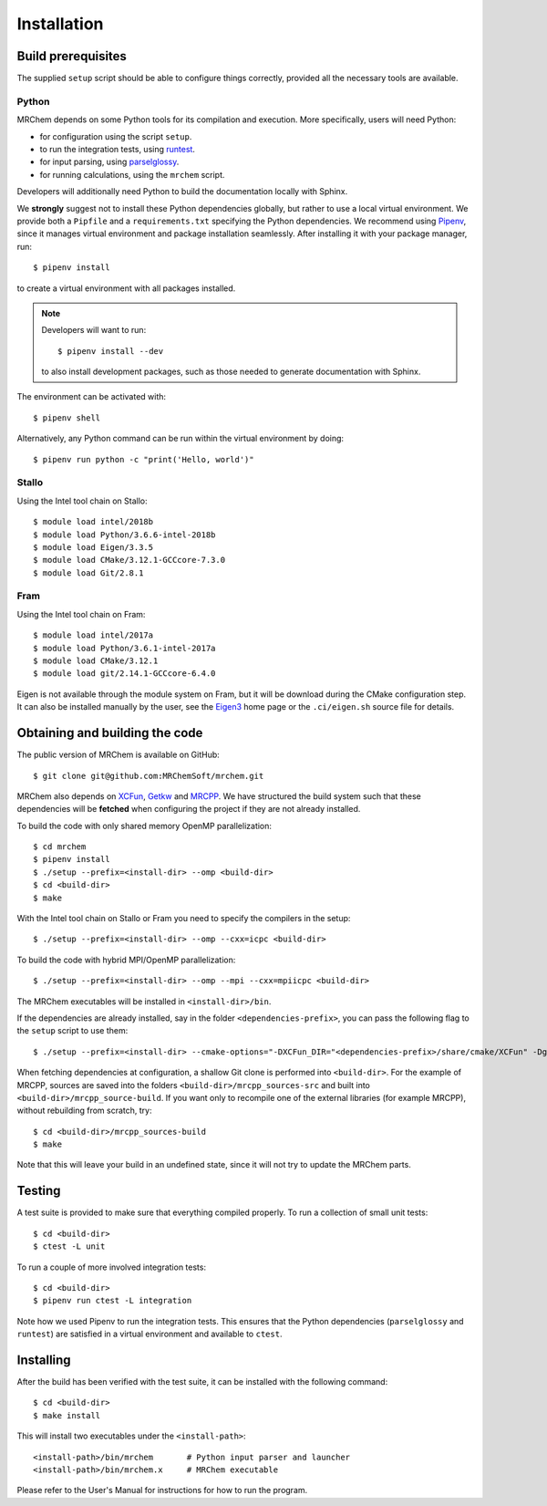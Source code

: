============
Installation
============


-------------------
Build prerequisites
-------------------

The supplied ``setup`` script should be able to configure things
correctly, provided all the necessary tools are available.

Python
------

MRChem depends on some Python tools for its compilation and execution.
More specifically, users will need Python:

- for configuration using the script ``setup``.
- to run the integration tests, using `runtest <https://runtest.readthedocs.io/en/latest/>`_.
- for input parsing, using `parselglossy  <https://github.com/dev-cafe/parselglossy>`_.
- for running calculations, using the ``mrchem`` script.

Developers will additionally need Python to build the documentation locally with
Sphinx.

We **strongly** suggest not to install these Python dependencies globally, but
rather to use a local virtual environment. We provide both a ``Pipfile`` and
a ``requirements.txt`` specifying the Python dependencies.
We recommend using `Pipenv <https://pipenv.readthedocs.io/en/latest/>`_, since
it manages virtual environment and package installation seamlessly.
After installing it with your package manager, run::

    $ pipenv install

to create a virtual environment with all packages installed.

.. note::
   Developers will want to run::

      $ pipenv install --dev

   to also install development packages, such as those needed to generate
   documentation with Sphinx.

The environment can be activated with::

    $ pipenv shell

Alternatively, any Python command can be run within the virtual environment by
doing::

    $ pipenv run python -c "print('Hello, world')"

Stallo
------

Using the Intel tool chain on Stallo::

    $ module load intel/2018b
    $ module load Python/3.6.6-intel-2018b
    $ module load Eigen/3.3.5
    $ module load CMake/3.12.1-GCCcore-7.3.0
    $ module load Git/2.8.1

Fram
----

Using the Intel tool chain on Fram::

    $ module load intel/2017a
    $ module load Python/3.6.1-intel-2017a
    $ module load CMake/3.12.1
    $ module load git/2.14.1-GCCcore-6.4.0

Eigen is not available through the module system on Fram, but it will be
download during the CMake configuration step. It can also be installed manually
by the user, see the `Eigen3 <http://eigen.tuxfamily.org/index.php?title=Main_Page>`_
home page or the ``.ci/eigen.sh`` source file for details.

-------------------------------
Obtaining and building the code
-------------------------------

The public version of MRChem is available on GitHub::

    $ git clone git@github.com:MRChemSoft/mrchem.git

MRChem also depends on `XCFun <https://github.com/dftlibs/xcfun>`_,
`Getkw <https://github.com/dev-cafe/libgetkw>`_ and `MRCPP <https://github.com/MRChemSoft/mrcpp>`_.
We have structured the build system such that these dependencies will be **fetched**
when configuring the project if they are not already installed.

To build the code with only shared memory OpenMP parallelization::

    $ cd mrchem
    $ pipenv install
    $ ./setup --prefix=<install-dir> --omp <build-dir>
    $ cd <build-dir>
    $ make

With the Intel tool chain on Stallo or Fram you need to specify the compilers
in the setup::

    $ ./setup --prefix=<install-dir> --omp --cxx=icpc <build-dir>

To build the code with hybrid MPI/OpenMP parallelization::

    $ ./setup --prefix=<install-dir> --omp --mpi --cxx=mpiicpc <build-dir>

The MRChem executables will be installed in ``<install-dir>/bin``.

If the dependencies are already installed, say in the folder ``<dependencies-prefix>``,
you can pass the following flag to the ``setup`` script to use them::

    $ ./setup --prefix=<install-dir> --cmake-options="-DXCFun_DIR="<dependencies-prefix>/share/cmake/XCFun" -Dgetkw_DIR="<dependencies-prefix>/share/cmake/getkw" -DMRCPP_DIR="<dependencies-prefix>/share/cmake/MRCPP""

When fetching dependencies at configuration, a shallow Git clone is performed into ``<build-dir>``.
For the example of MRCPP, sources are saved into the folders ``<build-dir>/mrcpp_sources-src`` and built into ``<build-dir>/mrcpp_source-build``.
If you want only to recompile one of the external libraries (for example MRCPP), without rebuilding from scratch, try::

   $ cd <build-dir>/mrcpp_sources-build
   $ make

Note that this will leave your build in an undefined state, since it will not try to update the MRChem parts.

-------
Testing
-------

A test suite is provided to make sure that everything compiled properly. To run
a collection of small unit tests::

    $ cd <build-dir>
    $ ctest -L unit

To run a couple of more involved integration tests::

    $ cd <build-dir>
    $ pipenv run ctest -L integration

Note how we used Pipenv to run the integration tests. This ensures that the
Python dependencies (``parselglossy`` and ``runtest``) are satisfied in a
virtual environment and available to ``ctest``.

----------
Installing
----------

After the build has been verified with the test suite, it can be installed with
the following command::

    $ cd <build-dir>
    $ make install

This will install two executables under the ``<install-path>``::

    <install-path>/bin/mrchem       # Python input parser and launcher
    <install-path>/bin/mrchem.x     # MRChem executable

Please refer to the User's Manual for instructions for how to run the program.

